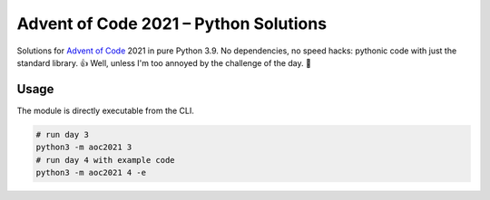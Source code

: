 ######################################
Advent of Code 2021 – Python Solutions
######################################

Solutions for `Advent of Code <https://adventofcode.com>`_ 2021 in pure Python 3.9.
No dependencies, no speed hacks:
pythonic code with just the standard library. 👍
Well, unless I'm too annoyed by the challenge of the day. 🤪

Usage
-----

The module is directly executable from the CLI.

.. code:: bash

    # run day 3
    python3 -m aoc2021 3
    # run day 4 with example code
    python3 -m aoc2021 4 -e
